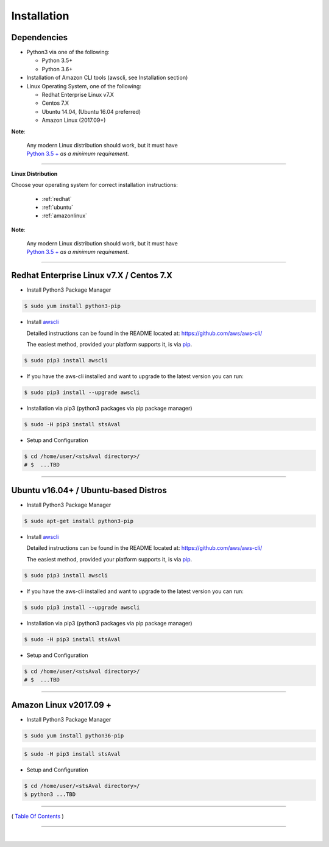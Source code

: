 ===========================
 Installation
===========================

Dependencies
*************

-  Python3 via one of the following:

   -  Python 3.5+
   -  Python 3.6+

-  Installation of Amazon CLI tools (awscli, see Installation section)
-  Linux Operating System, one of the following:

   -  Redhat Enterprise Linux v7.X
   -  Centos 7.X
   -  Ubuntu 14.04, (Ubuntu 16.04 preferred)
   -  Amazon Linux (2017.09+)

**Note**:

    | Any modern Linux distribution should work, but it must have
    | `Python 3.5 + <http://www.python.org>`__ *as a minimum requirement*.

--------------


**Linux Distribution**

Choose your operating system for correct installation instructions:

   - :ref:`redhat`
   - :ref:`ubuntu`
   - :ref:`amazonlinux`

**Note**:

    | Any modern Linux distribution should work, but it must have
    | `Python 3.5 + <http://www.python.org>`_ *as a minimum requirement*.

------------

.. _redhat:

Redhat Enterprise Linux v7.X / Centos 7.X
******************************************

-  Install Python3 Package Manager

.. code:: bash

        $ sudo yum install python3-pip

-  Install `awscli <https://github.com/aws/aws-cli/>`__

   Detailed instructions can be found in the README located at:
   https://github.com/aws/aws-cli/

   The easiest method, provided your platform supports it, is via
   `pip <http://www.pip-installer.org/en/latest>`__.

.. code:: bash

        $ sudo pip3 install awscli

-  If you have the aws-cli installed and want to upgrade to the latest
   version you can run:

.. code:: bash

        $ sudo pip3 install --upgrade awscli

-  Installation via pip3 (python3 packages via pip package manager)

.. code:: bash

        $ sudo -H pip3 install stsAval

-  Setup and Configuration

.. code:: bash

        $ cd /home/user/<stsAval directory>/
        # $  ...TBD


------------------

.. _ubuntu:

Ubuntu v16.04+ / Ubuntu-based Distros
**************************************

-  Install Python3 Package Manager

.. code:: bash

        $ sudo apt-get install python3-pip

-  Install `awscli <https://github.com/aws/aws-cli/>`__

   Detailed instructions can be found in the README located at:
   https://github.com/aws/aws-cli/

   The easiest method, provided your platform supports it, is via
   `pip <http://www.pip-installer.org/en/latest>`__.

.. code:: bash

        $ sudo pip3 install awscli

-  If you have the aws-cli installed and want to upgrade to the latest
   version you can run:

.. code:: bash

        $ sudo pip3 install --upgrade awscli

-  Installation via pip3 (python3 packages via pip package manager)

.. code:: bash

        $ sudo -H pip3 install stsAval

-  Setup and Configuration

.. code:: bash

        $ cd /home/user/<stsAval directory>/
        # $  ...TBD


------------------

.. _amazonlinux:

Amazon Linux v2017.09 +
***********************

-  Install Python3 Package Manager

.. code:: bash

        $ sudo yum install python36-pip

.. code:: bash

        $ sudo -H pip3 install stsAval

-  Setup and Configuration

.. code:: bash

        $ cd /home/user/<stsAval directory>/
        $ python3 ...TBD



--------------

( `Table Of Contents <./index.html>`__ )

-----------------

|
